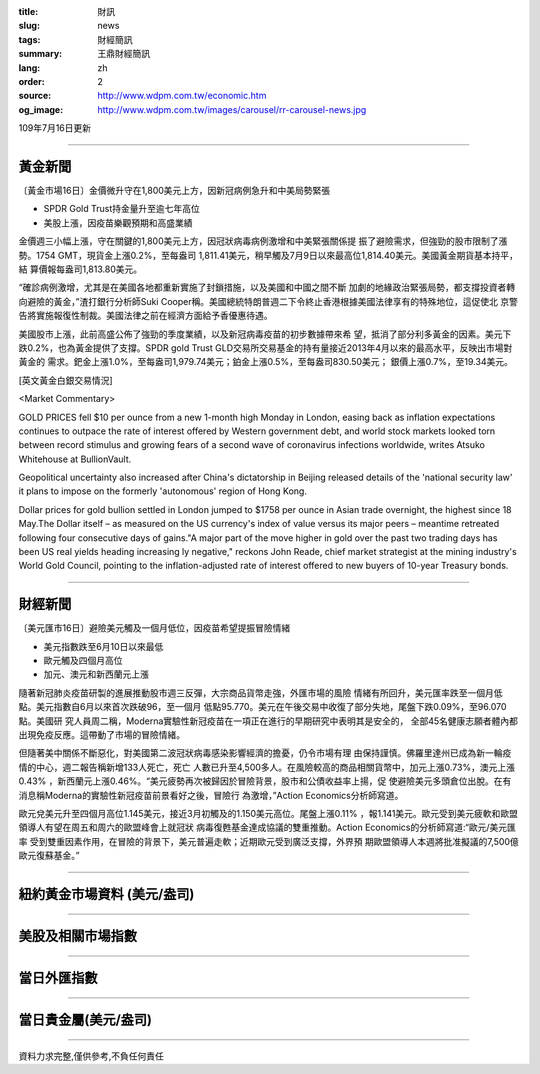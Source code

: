 :title: 財訊
:slug: news
:tags: 財經簡訊
:summary: 王鼎財經簡訊
:lang: zh
:order: 2
:source: http://www.wdpm.com.tw/economic.htm
:og_image: http://www.wdpm.com.tw/images/carousel/rr-carousel-news.jpg

109年7月16日更新

----

黃金新聞
++++++++

〔黃金市場16日〕金價微升守在1,800美元上方，因新冠病例急升和中美局勢緊張

* SPDR Gold Trust持金量升至逾七年高位
* 美股上漲，因疫苗樂觀預期和高盛業績

金價週三小幅上漲，守在關鍵的1,800美元上方，因冠狀病毒病例激增和中美緊張關係提
振了避險需求，但強勁的股市限制了漲勢。1754 GMT，現貨金上漲0.2%，至每盎司
1,811.41美元，稍早觸及7月9日以來最高位1,814.40美元。美國黃金期貨基本持平，結
算價報每盎司1,813.80美元。

“確診病例激增，尤其是在美國各地都重新實施了封鎖措施，以及美國和中國之間不斷
加劇的地緣政治緊張局勢，都支撐投資者轉向避險的黃金，”渣打銀行分析師Suki 
Cooper稱。美國總統特朗普週二下令終止香港根據美國法律享有的特殊地位，這促使北
京警告將實施報復性制裁。美國法律之前在經濟方面給予香優惠待遇。

美國股市上漲，此前高盛公佈了強勁的季度業績，以及新冠病毒疫苗的初步數據帶來希
望，抵消了部分利多黃金的因素。美元下跌0.2%，也為黃金提供了支撐。SPDR gold 
Trust GLD交易所交易基金的持有量接近2013年4月以來的最高水平，反映出市場對黃金的
需求。鈀金上漲1.0%，至每盎司1,979.74美元；鉑金上漲0.5%，至每盎司830.50美元；
銀價上漲0.7%，至19.34美元。

[英文黃金白銀交易情況]

<Market Commentary>

GOLD PRICES fell $10 per ounce from a new 1-month high Monday in London, easing
back as inflation expectations continues to outpace the rate of interest offered
by Western government debt, and world stock markets looked torn between record
stimulus and growing fears of a second wave of coronavirus infections worldwide,
writes Atsuko Whitehouse at BullionVault.
 
Geopolitical uncertainty also increased after China's dictatorship in Beijing 
released details of the 'national security law' it plans to impose on the 
formerly 'autonomous' region of Hong Kong.
 
Dollar prices for gold bullion settled in London jumped to $1758 per ounce in 
Asian trade overnight, the highest since 18 May.The Dollar itself – as measured
on the US currency's index of value versus its major peers – meantime retreated
following four consecutive days of gains."A major part of the move higher in 
gold over the past two trading days has been US real yields heading increasing
ly negative," reckons John Reade, chief market strategist at the mining 
industry's World Gold Council, pointing to the inflation-adjusted rate of 
interest offered to new buyers of 10-year Treasury bonds.

----

財經新聞
++++++++

〔美元匯市16日〕避險美元觸及一個月低位，因疫苗希望提振冒險情緒

* 美元指數跌至6月10日以來最低
* 歐元觸及四個月高位
* 加元、澳元和新西蘭元上漲

隨著新冠肺炎疫苗研製的進展推動股市週三反彈，大宗商品貨幣走強，外匯市場的風險
情緒有所回升，美元匯率跌至一個月低點。美元指數自6月以來首次跌破96，至一個月
低點95.770。美元在午後交易中收復了部分失地，尾盤下跌0.09%，至96.070點。美國研
究人員周二稱，Moderna實驗性新冠疫苗在一項正在進行的早期研究中表明其是安全的，
全部45名健康志願者體內都出現免疫反應。這帶動了市場的冒險情緒。

但隨著美中關係不斷惡化，對美國第二波冠狀病毒感染影響經濟的擔憂，仍令市場有理
由保持謹慎。佛羅里達州已成為新一輪疫情的中心，週二報告稱新增133人死亡，死亡
人數已升至4,500多人。在風險較高的商品相關貨幣中，加元上漲0.73%，澳元上漲0.43%
，新西蘭元上漲0.46%。“美元疲勢再次被歸因於冒險背景，股市和公債收益率上揚，促
使避險美元多頭倉位出脫。在有消息稱Moderna的實驗性新冠疫苗前景看好之後，冒險行
為激增，”Action Economics分析師寫道。

歐元兌美元升至四個月高位1.145美元，接近3月初觸及的1.150美元高位。尾盤上漲0.11%
，報1.141美元。歐元受到美元疲軟和歐盟領導人有望在周五和周六的歐盟峰會上就冠狀
病毒復甦基金達成協議的雙重推動。Action Economics的分析師寫道:“歐元/美元匯率
受到雙重因素作用，在冒險的背景下，美元普遍走軟；近期歐元受到廣泛支撐，外界預
期歐盟領導人本週將批准擬議的7,500億歐元復蘇基金。”



----

紐約黃金市場資料 (美元/盎司)
++++++++++++++++++++++++++++

.. raw:: html

  <A HREF="http://www.kitco.com/connecting.html">
  <IMG SRC="http://www.kitconet.com/images/quotes_4b2.gif" BORDER="0" ALT="[Most Recent Quotes from www.kitco.com]">
  </A>

----

美股及相關市場指數
++++++++++++++++++

.. raw:: html

  <!-- TradingView Widget BEGIN -->
  <div class="tradingview-widget-container">
    <div class="tradingview-widget-container__widget"></div>
    <div class="tradingview-widget-copyright"><a href="https://tw.tradingview.com/markets/indices/" rel="noopener" target="_blank"><span class="blue-text">指數行情</span></a>由TradingView提供</div>
    <script type="text/javascript" src="https://s3.tradingview.com/external-embedding/embed-widget-market-quotes.js" async>
    {
    "title": "指數",
    "width": 770,
    "height": 450,
    "locale": "zh_TW",
    "symbolsGroups": [
      {
        "name": "美國和加拿大",
        "symbols": [
          {
            "name": "FOREXCOM:SPXUSD",
            "displayName": "標準普爾500"
          },
          {
            "name": "FOREXCOM:NSXUSD",
            "displayName": "納斯達克100指數"
          },
          {
            "name": "CME_MINI:ES1!",
            "displayName": "E-迷你 標普指數期貨"
          },
          {
            "name": "INDEX:DXY",
            "displayName": "美元指數"
          },
          {
            "name": "FOREXCOM:DJI",
            "displayName": "道瓊斯 30"
          }
        ]
      },
      {
        "name": "歐洲",
        "symbols": [
          {
            "name": "INDEX:SX5E",
            "displayName": "歐元藍籌50"
          },
          {
            "name": "FOREXCOM:UKXGBP",
            "displayName": "富時100"
          },
          {
            "name": "INDEX:DEU30",
            "displayName": "德國DAX指數"
          },
          {
            "name": "INDEX:CAC40",
            "displayName": "法國 CAC 40 指數"
          },
          {
            "name": "INDEX:SMI"
          }
        ]
      },
      {
        "name": "亞太",
        "symbols": [
          {
            "name": "INDEX:NKY",
            "displayName": "日經225"
          },
          {
            "name": "INDEX:HSI",
            "displayName": "恆生"
          },
          {
            "name": "BSE:SENSEX",
            "displayName": "印度孟買指數"
          },
          {
            "name": "BSE:BSE500"
          },
          {
            "name": "INDEX:KSIC",
            "displayName": "韓國Kospi綜合指數"
          }
        ]
      }
    ],
    "colorTheme": "light"
  }
    </script>
  </div>
  <!-- TradingView Widget END -->

----

當日外匯指數
++++++++++++

.. raw:: html

  <!-- TradingView Widget BEGIN -->
  <div class="tradingview-widget-container">
    <div class="tradingview-widget-container__widget"></div>
    <div class="tradingview-widget-copyright"><a href="https://tw.tradingview.com/markets/currencies/forex-cross-rates/" rel="noopener" target="_blank"><span class="blue-text">外匯匯率</span></a>由TradingView提供</div>
    <script type="text/javascript" src="https://s3.tradingview.com/external-embedding/embed-widget-forex-cross-rates.js" async>
    {
    "width": "100%",
    "height": "100%",
    "currencies": [
      "EUR",
      "USD",
      "JPY",
      "GBP",
      "CNY",
      "TWD"
    ],
    "isTransparent": false,
    "colorTheme": "light",
    "locale": "zh_TW"
  }
    </script>
  </div>
  <!-- TradingView Widget END -->

----

當日貴金屬(美元/盎司)
+++++++++++++++++++++

.. raw:: html 

  <A HREF="http://www.kitco.com/connecting.html">
  <IMG SRC="http://www.kitconet.com/images/quotes_7a.gif" BORDER="0" ALT="[Most Recent Quotes from www.kitco.com]">
  </A>

----

資料力求完整,僅供參考,不負任何責任
